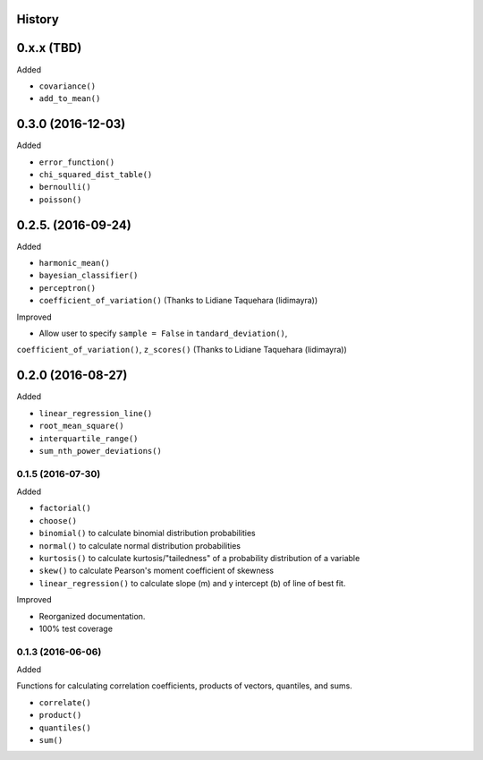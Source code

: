 History
-------

0.x.x (TBD)
-----------

Added

* ``covariance()``
* ``add_to_mean()``

0.3.0 (2016-12-03)
-----------

Added

* ``error_function()``
* ``chi_squared_dist_table()``
* ``bernoulli()``
* ``poisson()``

0.2.5. (2016-09-24)
------------

Added

* ``harmonic_mean()``
* ``bayesian_classifier()``
* ``perceptron()``
* ``coefficient_of_variation()`` (Thanks to Lidiane Taquehara (lidimayra))

Improved

* Allow user to specify ``sample = False`` in ``tandard_deviation()``,
``coefficient_of_variation()``, ``z_scores()`` (Thanks to Lidiane Taquehara (lidimayra))

0.2.0 (2016-08-27)
-----------

Added

* ``linear_regression_line()``
* ``root_mean_square()``
* ``interquartile_range()``
* ``sum_nth_power_deviations()``

0.1.5 (2016-07-30)
~~~~~~~~~~~~~~~~~~

Added

* ``factorial()``
* ``choose()``
* ``binomial()`` to calculate binomial distribution probabilities
* ``normal()`` to calculate normal distribution probabilities
* ``kurtosis()`` to calculate kurtosis/"tailedness" of a probability distribution of a variable
* ``skew()`` to calculate Pearson's moment coefficient of skewness
* ``linear_regression()`` to calculate slope (m) and y intercept (b) of line of best fit.

Improved

* Reorganized documentation.
* 100% test coverage

0.1.3 (2016-06-06)
~~~~~~~~~~~~~~~~~~

Added

Functions for calculating correlation coefficients, products of vectors,
quantiles, and sums.

* ``correlate()``
* ``product()``
* ``quantiles()``
* ``sum()``
